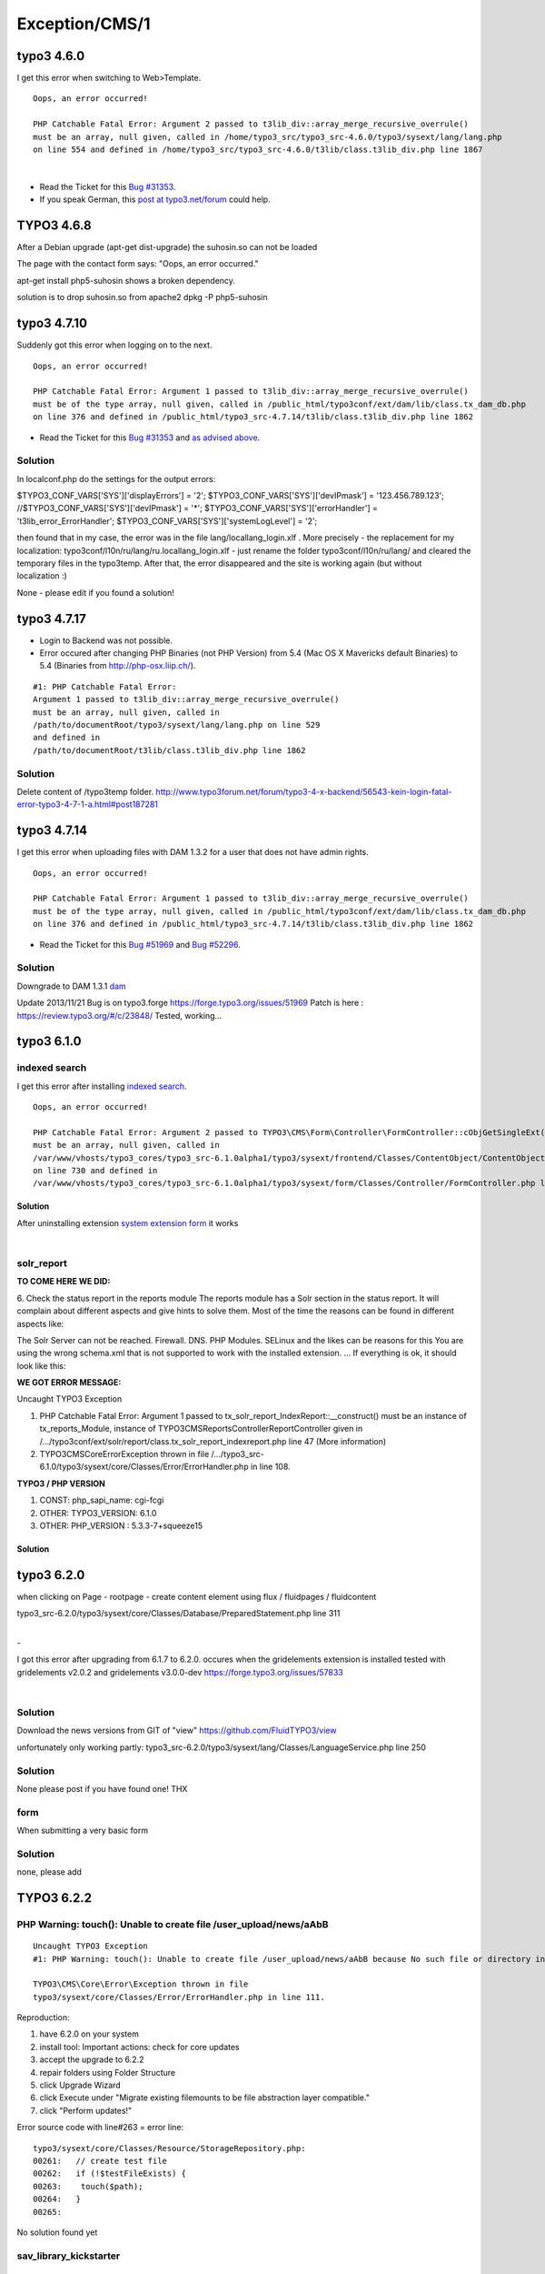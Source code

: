 .. _firstHeading:

Exception/CMS/1
===============

typo3 4.6.0
-----------

I get this error when switching to Web>Template.

::

   Oops, an error occurred!

   PHP Catchable Fatal Error: Argument 2 passed to t3lib_div::array_merge_recursive_overrule() 
   must be an array, null given, called in /home/typo3_src/typo3_src-4.6.0/typo3/sysext/lang/lang.php 
   on line 554 and defined in /home/typo3_src/typo3_src-4.6.0/t3lib/class.t3lib_div.php line 1867

| 

-  Read the Ticket for this `Bug
   #31353 <https://forge.typo3.org/issues/31353>`__.
-  If you speak German, this `post at
   typo3.net/forum <http://www.typo3.net/forum/beitraege/sonstiges-1/107943/>`__
   could help.

TYPO3 4.6.8
-----------

After a Debian upgrade (apt-get dist-upgrade) the suhosin.so can not be
loaded

The page with the contact form says: "Oops, an error occurred."

apt-get install php5-suhosin shows a broken dependency.

solution is to drop suhosin.so from apache2 dpkg -P php5-suhosin

typo3 4.7.10
------------

Suddenly got this error when logging on to the next.

::

   Oops, an error occurred!

   PHP Catchable Fatal Error: Argument 1 passed to t3lib_div::array_merge_recursive_overrule()
   must be of the type array, null given, called in /public_html/typo3conf/ext/dam/lib/class.tx_dam_db.php
   on line 376 and defined in /public_html/typo3_src-4.7.14/t3lib/class.t3lib_div.php line 1862

-  Read the Ticket for this `Bug
   #31353 <https://forge.typo3.org/issues/31353>`__ and `as advised
   above <http://www.typo3.net/forum/thematik/zeige/thema/107943/seite/2/?show=1&cHash=a1bcb079cea5fd9fee872ce737f9f544>`__.

Solution
~~~~~~~~

In localconf.php do the settings for the output errors:

$TYPO3_CONF_VARS['SYS']['displayErrors'] = '2';
$TYPO3_CONF_VARS['SYS']['devIPmask'] = '123.456.789.123';
//$TYPO3_CONF_VARS['SYS']['devIPmask'] = '*';
$TYPO3_CONF_VARS['SYS']['errorHandler'] = 't3lib_error_ErrorHandler';
$TYPO3_CONF_VARS['SYS']['systemLogLevel'] = '2';

then found that in my case, the error was in the file
lang/locallang_login.xlf . More precisely - the replacement for my
localization: typo3conf/l10n/ru/lang/ru.locallang_login.xlf - just
rename the folder typo3conf/l10n/ru/lang/ and cleared the temporary
files in the typo3temp. After that, the error disappeared and the site
is working again (but without localization :)

None - please edit if you found a solution!

typo3 4.7.17
------------

-  Login to Backend was not possible.
-  Error occured after changing PHP Binaries (not PHP Version) from 5.4
   (Mac OS X Mavericks default Binaries) to 5.4 (Binaries from
   http://php-osx.liip.ch/).

::

   #1: PHP Catchable Fatal Error: 
   Argument 1 passed to t3lib_div::array_merge_recursive_overrule() 
   must be an array, null given, called in 
   /path/to/documentRoot/typo3/sysext/lang/lang.php on line 529 
   and defined in 
   /path/to/documentRoot/t3lib/class.t3lib_div.php line 1862

.. _solution-1:

Solution
~~~~~~~~

Delete content of /typo3temp folder.
http://www.typo3forum.net/forum/typo3-4-x-backend/56543-kein-login-fatal-error-typo3-4-7-1-a.html#post187281

typo3 4.7.14
------------

I get this error when uploading files with DAM 1.3.2 for a user that
does not have admin rights.

::

   Oops, an error occurred!

   PHP Catchable Fatal Error: Argument 1 passed to t3lib_div::array_merge_recursive_overrule()
   must be of the type array, null given, called in /public_html/typo3conf/ext/dam/lib/class.tx_dam_db.php
   on line 376 and defined in /public_html/typo3_src-4.7.14/t3lib/class.t3lib_div.php line 1862

-  Read the Ticket for this `Bug
   #51969 <https://forge.typo3.org/issues/51969>`__ and `Bug
   #52296 <https://forge.typo3.org/issues/52296>`__.

.. _solution-2:

Solution
~~~~~~~~

Downgrade to DAM 1.3.1
`dam <https://extensions.typo3.org/extension/dam/>`__

Update 2013/11/21 Bug is on typo3.forge
https://forge.typo3.org/issues/51969 Patch is here :
https://review.typo3.org/#/c/23848/ Tested, working...

typo3 6.1.0
-----------

indexed search
~~~~~~~~~~~~~~

I get this error after installing `indexed
search </De:Indexed_search>`__.

::

   Oops, an error occurred!

   PHP Catchable Fatal Error: Argument 2 passed to TYPO3\CMS\Form\Controller\FormController::cObjGetSingleExt() 
   must be an array, null given, called in 
   /var/www/vhosts/typo3_cores/typo3_src-6.1.0alpha1/typo3/sysext/frontend/Classes/ContentObject/ContentObjectRenderer.php 
   on line 730 and defined in 
   /var/www/vhosts/typo3_cores/typo3_src-6.1.0alpha1/typo3/sysext/form/Classes/Controller/FormController.php line 93

.. _solution-3:

Solution
^^^^^^^^

After uninstalling extension `system extension
form <https://forge.typo3.org/projects/typo3v4-form>`__ it works

| 

solr_report
~~~~~~~~~~~

**TO COME HERE WE DID:**

6. Check the status report in the reports module The reports module has
a Solr section in the status report. It will complain about different
aspects and give hints to solve them. Most of the time the reasons can
be found in different aspects like:

The Solr Server can not be reached. Firewall. DNS. PHP Modules. SELinux
and the likes can be reasons for this You are using the wrong schema.xml
that is not supported to work with the installed extension. ... If
everything is ok, it should look like this:

**WE GOT ERROR MESSAGE:**

Uncaught TYPO3 Exception

#. PHP Catchable Fatal Error: Argument 1 passed to
   tx_solr_report_IndexReport::__construct() must be an instance of
   tx_reports_Module, instance of
   TYPO3\CMS\Reports\Controller\ReportController given in
   /.../typo3conf/ext/solr/report/class.tx_solr_report_indexreport.php
   line 47 (More information)
#. TYPO3\CMS\Core\Error\Exception thrown in file
   /.../typo3_src-6.1.0/typo3/sysext/core/Classes/Error/ErrorHandler.php
   in line 108.

**TYPO3 / PHP VERSION**

#. CONST: php_sapi_name: cgi-fcgi
#. OTHER: TYPO3_VERSION: 6.1.0
#. OTHER: PHP_VERSION : 5.3.3-7+squeeze15

.. _solution-4:

Solution
^^^^^^^^

typo3 6.2.0
-----------

when clicking on Page - rootpage - create content element using flux /
fluidpages / fluidcontent

typo3_src-6.2.0/typo3/sysext/core/Classes/Database/PreparedStatement.php
line 311

| 
| -

I got this error after upgrading from 6.1.7 to 6.2.0. occures when the
gridelements extension is installed tested with gridelements v2.0.2 and
gridelements v3.0.0-dev https://forge.typo3.org/issues/57833

| 

.. _solution-5:

Solution
~~~~~~~~

Download the news versions from GIT of "view"
https://github.com/FluidTYPO3/view

unfortunately only working partly:
typo3_src-6.2.0/typo3/sysext/lang/Classes/LanguageService.php line 250

.. _solution-6:

Solution
~~~~~~~~

None please post if you have found one! THX

form
~~~~

When submitting a very basic form

.. _solution-7:

Solution
~~~~~~~~

none, please add

TYPO3 6.2.2
-----------

PHP Warning: touch(): Unable to create file /user_upload/news/aAbB
~~~~~~~~~~~~~~~~~~~~~~~~~~~~~~~~~~~~~~~~~~~~~~~~~~~~~~~~~~~~~~~~~~

::

   Uncaught TYPO3 Exception
   #1: PHP Warning: touch(): Unable to create file /user_upload/news/aAbB because No such file or directory in typo3/sysext/core/Classes/Resource/StorageRepository.php line 263 (More information)

   TYPO3\CMS\Core\Error\Exception thrown in file
   typo3/sysext/core/Classes/Error/ErrorHandler.php in line 111.

Reproduction:

#. have 6.2.0 on your system
#. install tool: Important actions: check for core updates
#. accept the upgrade to 6.2.2
#. repair folders using Folder Structure
#. click Upgrade Wizard
#. click Execute under "Migrate existing filemounts to be file
   abstraction layer compatible."
#. click "Perform updates!"

Error source code with line#263 = error line:

::

   typo3/sysext/core/Classes/Resource/StorageRepository.php:
   00261:   // create test file
   00262:   if (!$testFileExists) {
   00263:    touch($path);
   00264:   }
   00265: 

No solution found yet

sav_library_kickstarter
~~~~~~~~~~~~~~~~~~~~~~~

::

   #1: PHP Warning: Invalid argument supplied for foreach() in /var/www/.../typo3conf/ext/sav_library_kickstarter/Classes/ViewHelpers/BuildOptionsForViewSelectorboxViewHelper.php line 42

temporarily solved by adding "if (is_array($views))" to the foreach
statement.

| 

tx_cal
~~~~~~

::

   #1: PHP Warning: array_merge(): Argument #2 is not an array in D:\htdocs\typo3_src-6.2.0\typo3conf\ext\cal\service\class.tx_cal_event_service.php line 253

::

   TYPO3\CMS\Core\Error\Exception thrown in file D:\htdocs\typo3_src-6.2.2\typo3\sysext\core\Classes\Error\ErrorHandler.php in line 111.

::

   41 TYPO3\CMS\Core\Error\ErrorHandler::handleError(2, "array_merge(): Argument #2 is not an array", "D:\htdocs\typo3_src-6.2.0\typo3conf\ext\cal\service\class.tx_cal_event_service.php", 253, array)

::

   40 array_merge(array, boolean)

Calling the preview or workspace preview, this typo3 exception appears!

TYPO 6.2.3
----------

::

   #1: PHP Warning: Illegal string offset 'uid' in /volume1/web/cms/typo3_src/typo3/sysext/frontend/Classes/Controller/TypoScriptFrontendController.php line 1281

At 1st initial start of this page on a day, after realod [e.g. pressing
F5] this message disapears, and page runs fine...

TYPO3 6.2.4
-----------

::

   #1: PHP Warning: fread(): Length parameter must be greater than 0 in /var/www/typo3_src-6.2.4/typo3/sysext/impexp/Classes/ImportExport.php line 3042

Error description
~~~~~~~~~~~~~~~~~

This error occurs when exporting content to .t3d (all tables) from TYPO3
4.5.35 and importing this .t3d into TYPO3 6.2.4. The problem comes from
typo3_src/typo3/sysext/impexp/Classes/ImportExport.php line 3009

::

   3009        $this->dat['files_fal'] = $this->getNextFilePart($fd, 1, 'files_fal');

Fal was not present in TYPO3 4.5.35 export, so $initStr was always
empty, when executing
typo3_src/typo3/sysext/impexp/Classes/ImportExport.php line 3042.

.. _solution-8:

Solution
~~~~~~~~

This bugfix did it for me:

::

   3039                 $initStrDat = explode(':', $initStr);
   3040
   3041                 // fix to prevent error on t3d export, when exported from system without having fal installed.
   3042                 if($name === 'files_fal' && empty($initStr)) {
   3043                         return('');
   3044                 }
   3045
   3046                 if (strstr($initStrDat[0], 'Warning') == FALSE) {

| 

::

   #1: PHP Warning: Illegal string offset 'uid' in D:\___WWW___\_typo3\_PROJECTS\work_6.2.3\typo3\sysext\frontend\Classes\Controller\TypoScriptFrontendController.php line 1281

   Last trace:
   3 TYPO3\CMS\Core\Error\ErrorHandler::handleError(2, "Illegal string offset 'uid'", "...\typo3\sys…lasses\Controller\TypoScriptFrontendController.php", 1281, array)

.. _solution-9:

Solution
~~~~~~~~

At 1st initial start of this page after clearing the cache, after reload
[e.g. pressing F5] this message disappears, and page runs fine...
--`David bruchmann </User:David_bruchmann>`__
(`talk </wiki/index.php?title=User_talk:David_bruchmann&action=edit&redlink=1>`__)
02:03, 27 August 2014 (CEST)

| 

.. _typo3-6.2.4-1:

TYPO3 6.2.4
-----------

::

   #1: PHP Catchable Fatal Error: Argument 1 passed to TYPO3\CMS\Backend\View\PageLayoutView::generateTtContentDataArray() must be an array, null given,
   called in /var/www/typo3/sysext/backend/Classes/View/PageLayoutView.php on line 475
   and defined in /var/www/typo3/sysext/backend/Classes/View/PageLayoutView.php line 1866

.. _error-description-1:

Error description
~~~~~~~~~~~~~~~~~

This error occurs when opening a Folder while in Page-Module, but only
if the Folder has a Backend Layout configured with no columns. This was
only possible until at least 4.7

.. _solution-1-1:

Solution 1
~~~~~~~~~~

Got to the List Module and switch the Folder back to Standard, change
the Backend Layout and switch back.

.. _solution-2-1:

Solution 2
~~~~~~~~~~

Edit your empty Backend Layout: Insert a colPos

TYPO3 6.2.14
------------

::

   #1: PHP Warning: class_parents(): object or string expected in /srv/www/typo3/typo3_src-6.2.14/typo3/sysext/extbase/Classes/Persistence/Generic/Mapper/DataMapper.php line 221
   TYPO3\CMS\Core\Error\Exception thrown in file
   /srv/www/typo3/typo3_src-6.2.14/typo3/sysext/core/Classes/Error/ErrorHandler.php in line 101.

For background information see `Ticket
#56603 <https://forge.typo3.org/issues/56603>`__.

.. _solution-1-2:

Solution 1
~~~~~~~~~~

Log into Backend, clear Cache

.. _solution-2-2:

Solution 2
~~~~~~~~~~

truncate all tables **cf_xxx_xxxx**

TYPO3 6.2.14: Argument 1 must implement ObjectManagerInterface
--------------------------------------------------------------

::

   #1: PHP Catchable Fatal Error: Argument 1 passed to TYPO3\CMS\Extbase\Persistence\Repository::__construct() must implement interface TYPO3\CMS\Extbase\Object\ObjectManagerInterface, none given

.. _solution-1-3:

Solution 1
~~~~~~~~~~

You are trying to instantiate a Repository by calling
``GeneralUtility::makeInstance('MyExtension\MyRepository')``.

Do not instantiate **Extbase** classes by using
``GeneralUtility::makeInstance`` but use the **objectmanager** instead -
either by injecting the repository or at least by using
``GeneralUtility::makeInstance`` to get the objectmanager instance and
using ``$objectManager->get('MyExtension\MyRepository')``:

.. container::

   `PHP Script </wiki/Help:Contents#Syntax-Highlighting_for_PHP-Code>`__

.. container::

   ::

      class MyController extends \TYPO3\CMS\Extbase\Mvc\Controller\ActionController
      {
          public function fooAction()
          {
              $repo = $this->objectManager->get(MyRepository::class);
              $item = $repo->findByUid(1);
          }
      }

TYPO3 6.2.15: Argument 1 passed to TYPO3\CMS\Extbase\Property\PropertyMappingConfiguration::setTypeConverter() must implement interface TYPO3\CMS\Extbase\Property\TypeConverterInterface, string given
-------------------------------------------------------------------------------------------------------------------------------------------------------------------------------------------------------

In the case you would like to implement your own TypeConverter, you need
to call setTypeConverter() method, located in
TYPO3\CMS\Extbase\Property\PropertyMappingConfiguration, line 389.

This method expects a
\\TYPO3\CMS\Extbase\Property\TypeConverterInterface as argument, which
is simply done by calling a new instance of your TypeConverter:

::

    $this->arguments['Model']
                   ->getPropertyMappingConfiguration()
                   ->forProperty('property')
                   ->setTypeConverter(new \<vendor>\<extension>\Property\TypeConverter\<myConverter>())

**Note**: Replace

::

   <vendor>

by your Vendor name, and

::

   <extension>

| by you extension name. This is kind of standard here but that's up to
  you.
| **Note 2**: Replace

::

   <myConverter>

by the name of your converter.

| 
| The solution to this error is very obvious but it's better written
  than not.

TYPO3 6.2.18: tx_news:newsadministration: Division by zero in PaginateController
--------------------------------------------------------------------------------

::

   #1: PHP Warning: Division by zero in /srv/typo3/typo3_src-6.2.18/typo3/sysext/fluid/Classes/ViewHelpers/Be/Widget/Controller/PaginateController.php line 65

TYPO3 7.5
---------

::

   #1: PHP Catchable Fatal Error: Argument 2 passed to FluidTYPO3\Flux\UserFunction\HtmlOutput::renderField() must be an instance of TYPO3\CMS\Backend\Form\FormEngine, instance of TYPO3\CMS\Backend\Form\Element\UserElement given in /home/seethrou/public_html/new7/typo3conf/ext/flux/Classes/UserFunction/HtmlOutput.php line 26

Getting this error in page view when trying to edited an element
carousel from the Fluid Bootstrap Theme (fluidbootstraptheme)

TYPO3 7.6
---------

::

   #1: PHP Runtime Deprecation Notice: Non-static method TYPO3\CMS\Extbase\Configuration\FrontendConfigurationManager::getTypoScriptSetup() should not be called statically, assuming $this from incompatible context in ...

--------------

I get the following error in the pagemodul with pages containe
gridelements (7.0.0-dev) after installing von MFC-canonical 2.1.0:

::

   #1: PHP Warning: Invalid argument supplied for foreach() in D:\...\Source\web\typo3conf\ext\gridelements\Classes\Hooks\DrawItem.php line 95 (More information)

--------------

If you get this error:

::

   PHP Warning:: igbinary_unserialize_header: unsupported version: "a:2:"..., should begin with a binary version header of "\x00\x00\x00\x01" or "\x00\x00\x00\x02"

Just delete your caches. If you can't login to your backend, delete them
from the install tool.

--------------

TYPO3 7.6.5
-----------

After Login the following error is shown (7.6.5):

::

   PHP Catchable Fatal Error: Argument 1 passed to TYPO3\CMS\Core\Resource\ResourceStorage::getFileForLocalProcessing() must implement interface TYPO3\CMS\Core\Resource\FileInterface, null given, called in .../typo3_src-7.6.5/typo3/sysext/core/Classes/Resource/Processing/LocalImageProcessor.php on line 118 and defined in.../typo3_src-7.6.5/typo3/sysext/core/Classes/Resource/ResourceStorage.php line 1337

In 7.6.5 and 8.0 there is an issue when a sys_file_processed file record
is deleted but the processed file is still present
https://review.typo3.org/#/c/47783/ . To temporary work arround the
issue you can delete (if known) the specific processed file in
fileadmin/_processed\_ folder or delete the complete \_processed\_
folder (files will get generated automatically).

This regression will be fixed in 7.6.6:
https://review.typo3.org/#/c/47783/

TYPO3 7.6.10
------------

Scheduler results in this error. When scheduler sends mail, this is the
content of the mail

::

   PHP Warning: array_shift() expects parameter 1 to be array, null given in
   typo3_src-7.6.10/vendor/symfony/console/Input/ArgvInput.php line 61
   More information regarding this error might be available https://typo3.org/go/exception/CMS/1

indexed_search
~~~~~~~~~~~~~~

`Indexing
configuration <https://docs.typo3.org/typo3cms/extensions/indexed_search/latest/IndexingConfigurations/Index.html>`__
missing:

::

   PHP Warning: Invalid argument supplied for foreach() in
   typo3_src/typo3/sysext/indexed_search/Classes/Hook/CrawlerHook.php line 740

| 

TYPO3 7.6.16
------------

Deprecation Notice: mysql_connect()
~~~~~~~~~~~~~~~~~~~~~~~~~~~~~~~~~~~

PHP Runtime Deprecation Notice: mysql_connect(): The mysql extension is
deprecated and will be removed in the future: use mysqli or PDO instead
in
/usr/share/typo3/typo3_src-7.6.16/typo3/sysext/adodb/adodb/drivers/adodb-mysql.inc.php
line 462 (More information)

TYPO3\CMS\Core\Error\Exception thrown in file
/usr/share/typo3/typo3_src-7.6.16/typo3/sysext/core/Classes/Error/ErrorHandler.php
in line 111.

.. _solution-10:

Solution
^^^^^^^^

Change mysql to mysqli when calling adodb
http://adodb.org/dokuwiki/doku.php?id=v5:database:mysql

php version: PHP 5.6.30-1~dotdeb+7.1 (cli) (built: Jan 21 2017 14:50:59)

ReflectionProperty::getValue()
~~~~~~~~~~~~~~~~~~~~~~~~~~~~~~

#. 1: PHP Warning: ReflectionProperty::getValue(): Couldn't fetch
   mysqli_result in
   /usr/share/typo3/typo3_src-7.6.16/typo3/sysext/extbase/Classes/Utility/DebuggerUtility.php
   line 349 (More information)

This happens when i use
\\TYPO3\CMS\Core\Utility\DebugUtility::debug($GLOBALS,'GLOBALS');

For some reason the connection to the database fails.

Warning: phpinfo() has been disabled
~~~~~~~~~~~~~~~~~~~~~~~~~~~~~~~~~~~~

Eception occurs in Install Tool > System environment

**Uncaught TYPO3 Exception** PHP Warning: phpinfo() has been disabled
for security reasons in
/var/www/[...]/vendor/typo3/cms/typo3/sysext/install/Classes/ViewHelpers/PhpInfoViewHelper.php
line 73

.. _solution-11:

Solution
^^^^^^^^

Yet unknown.
